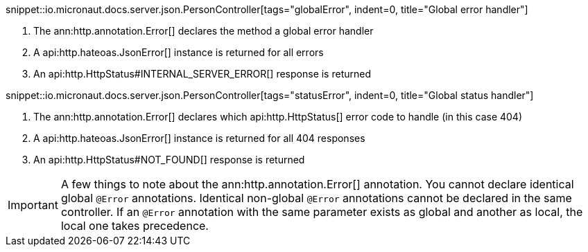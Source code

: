 snippet::io.micronaut.docs.server.json.PersonController[tags="globalError", indent=0, title="Global error handler"]

<1> The ann:http.annotation.Error[] declares the method a global error handler
<2> A api:http.hateoas.JsonError[] instance is returned for all errors
<3> An api:http.HttpStatus#INTERNAL_SERVER_ERROR[] response is returned

snippet::io.micronaut.docs.server.json.PersonController[tags="statusError", indent=0, title="Global status handler"]

<1> The ann:http.annotation.Error[] declares which api:http.HttpStatus[] error code to handle (in this case 404)
<2> A api:http.hateoas.JsonError[] instance is returned for all 404 responses
<3> An api:http.HttpStatus#NOT_FOUND[] response is returned

IMPORTANT: A few things to note about the ann:http.annotation.Error[] annotation. You cannot declare identical global `@Error` annotations. Identical non-global `@Error` annotations cannot be declared in the same controller. If an `@Error` annotation with the same parameter exists as global and another as local, the local one takes precedence.
